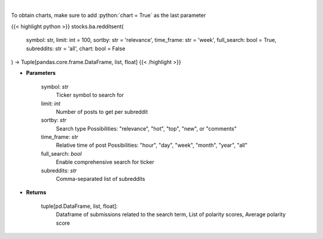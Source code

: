 .. role:: python(code)
    :language: python
    :class: highlight

|

.. raw:: html

    <h3>
    > Finds posts related to a specific search term in Reddit
    </h3>

To obtain charts, make sure to add :python:`chart = True` as the last parameter

{{< highlight python >}}
stocks.ba.redditsent(
    symbol: str,
    limit: int = 100,
    sortby: str = 'relevance',
    time_frame: str = 'week',
    full_search: bool = True,
    subreddits: str = 'all',
    chart: bool = False
) -> Tuple[pandas.core.frame.DataFrame, list, float]
{{< /highlight >}}

* **Parameters**

    symbol: *str*
        Ticker symbol to search for
    limit: *int*
        Number of posts to get per subreddit
    sortby: *str*
        Search type
        Possibilities: "relevance", "hot", "top", "new", or "comments"
    time_frame: *str*
        Relative time of post
        Possibilities: "hour", "day", "week", "month", "year", "all"
    full_search: *bool*
        Enable comprehensive search for ticker
    subreddits: *str*
        Comma-separated list of subreddits

    
* **Returns**

    tuple[pd.DataFrame, list, float]:
        Dataframe of submissions related to the search term,
        List of polarity scores,
        Average polarity score
    